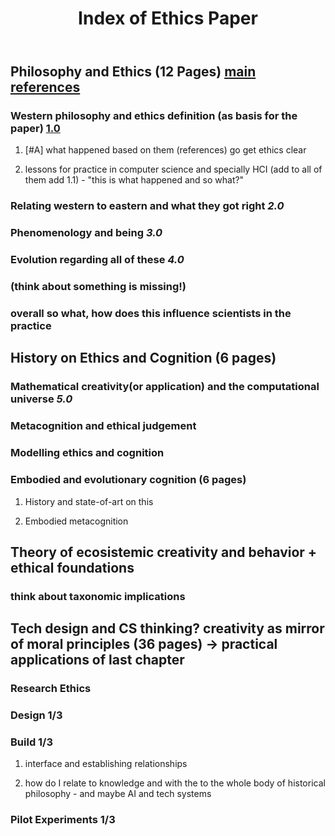 #+TITLE: Index of Ethics Paper

** Philosophy and Ethics (12 Pages) [[file:../pages/main_references.org][main references]]
*** Western philosophy and ethics definition (as basis for the paper) [[file:../pages/1.0.org][1.0]]
**** [#A] what happened based on them (references) go get ethics clear
**** lessons for practice in computer science and specially HCI (add to all of them add 1.1) - "this is what happened and so what?"
*** Relating western to eastern and what they got right [[2.0]]
*** Phenomenology and being [[3.0]]
*** Evolution regarding all of these [[4.0]]
*** (think about something is missing!)
*** *overall so what, how does this influence scientists in the practice*
** History on Ethics and Cognition (6 pages)
*** *Mathematical creativity(or application) and the computational universe [[5.0]]*
*** Metacognition and ethical judgement
*** Modelling ethics and cognition
*** Embodied and evolutionary cognition (6 pages)
**** History and state-of-art on this
**** Embodied metacognition
** Theory of ecosistemic creativity and behavior + ethical foundations
*** think about taxonomic implications
** Tech design and CS thinking? creativity as mirror of moral principles (36 pages) -> practical applications of last chapter
*** *Research Ethics*
*** Design 1/3
*** Build 1/3
**** interface and establishing relationships
**** how do I relate to knowledge and with the to the whole body of historical philosophy - and maybe AI and tech systems
*** Pilot Experiments 1/3
